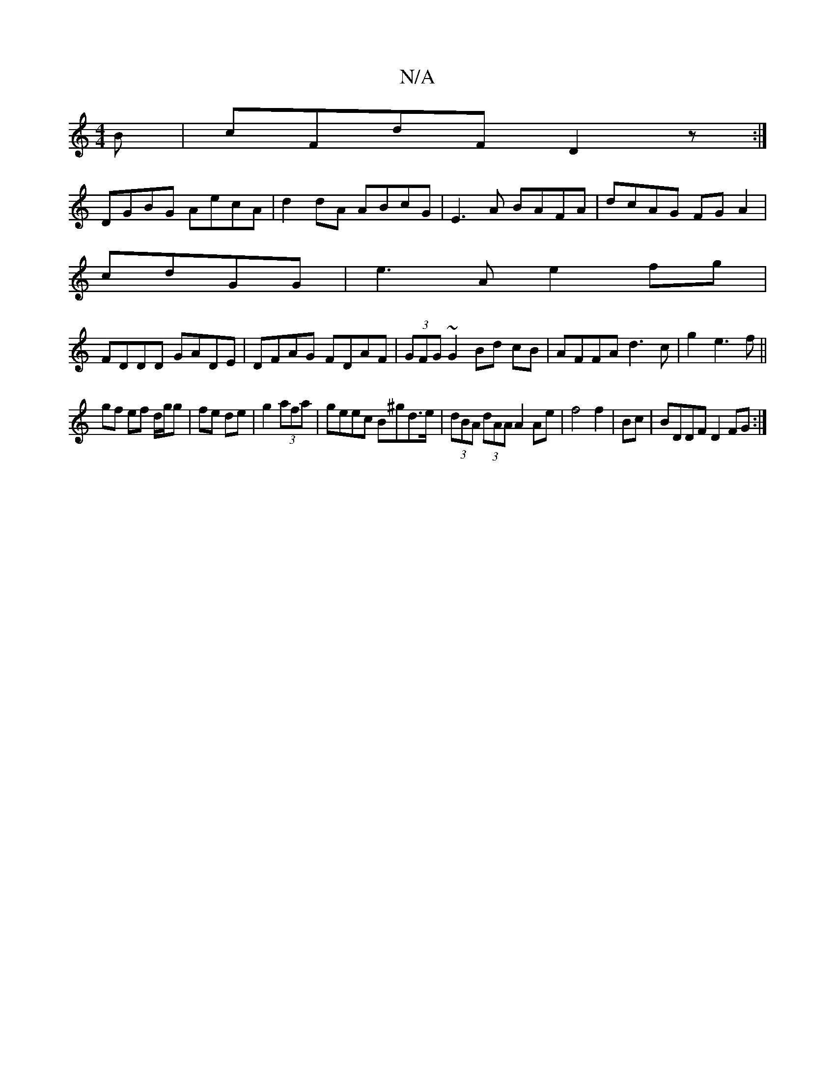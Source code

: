 X:1
T:N/A
M:4/4
R:N/A
K:Cmajor
B|cFdF D2 z:|
DGBG AecA|d2dA ABcG|E3A BAFA|dcAG FGA2|
cdGG | e3A e2fg|
FDDD GADE|DFAG FDAF|(3GFG ~G2 Bd cB|AFFA d3c|g2e3f||
gf ef d/g/g|fe de|g2 (3afa|geec B^gd>e|(3dBA (3dAA A2Ae|f4 f2|Bc|BDDF D2FG:|